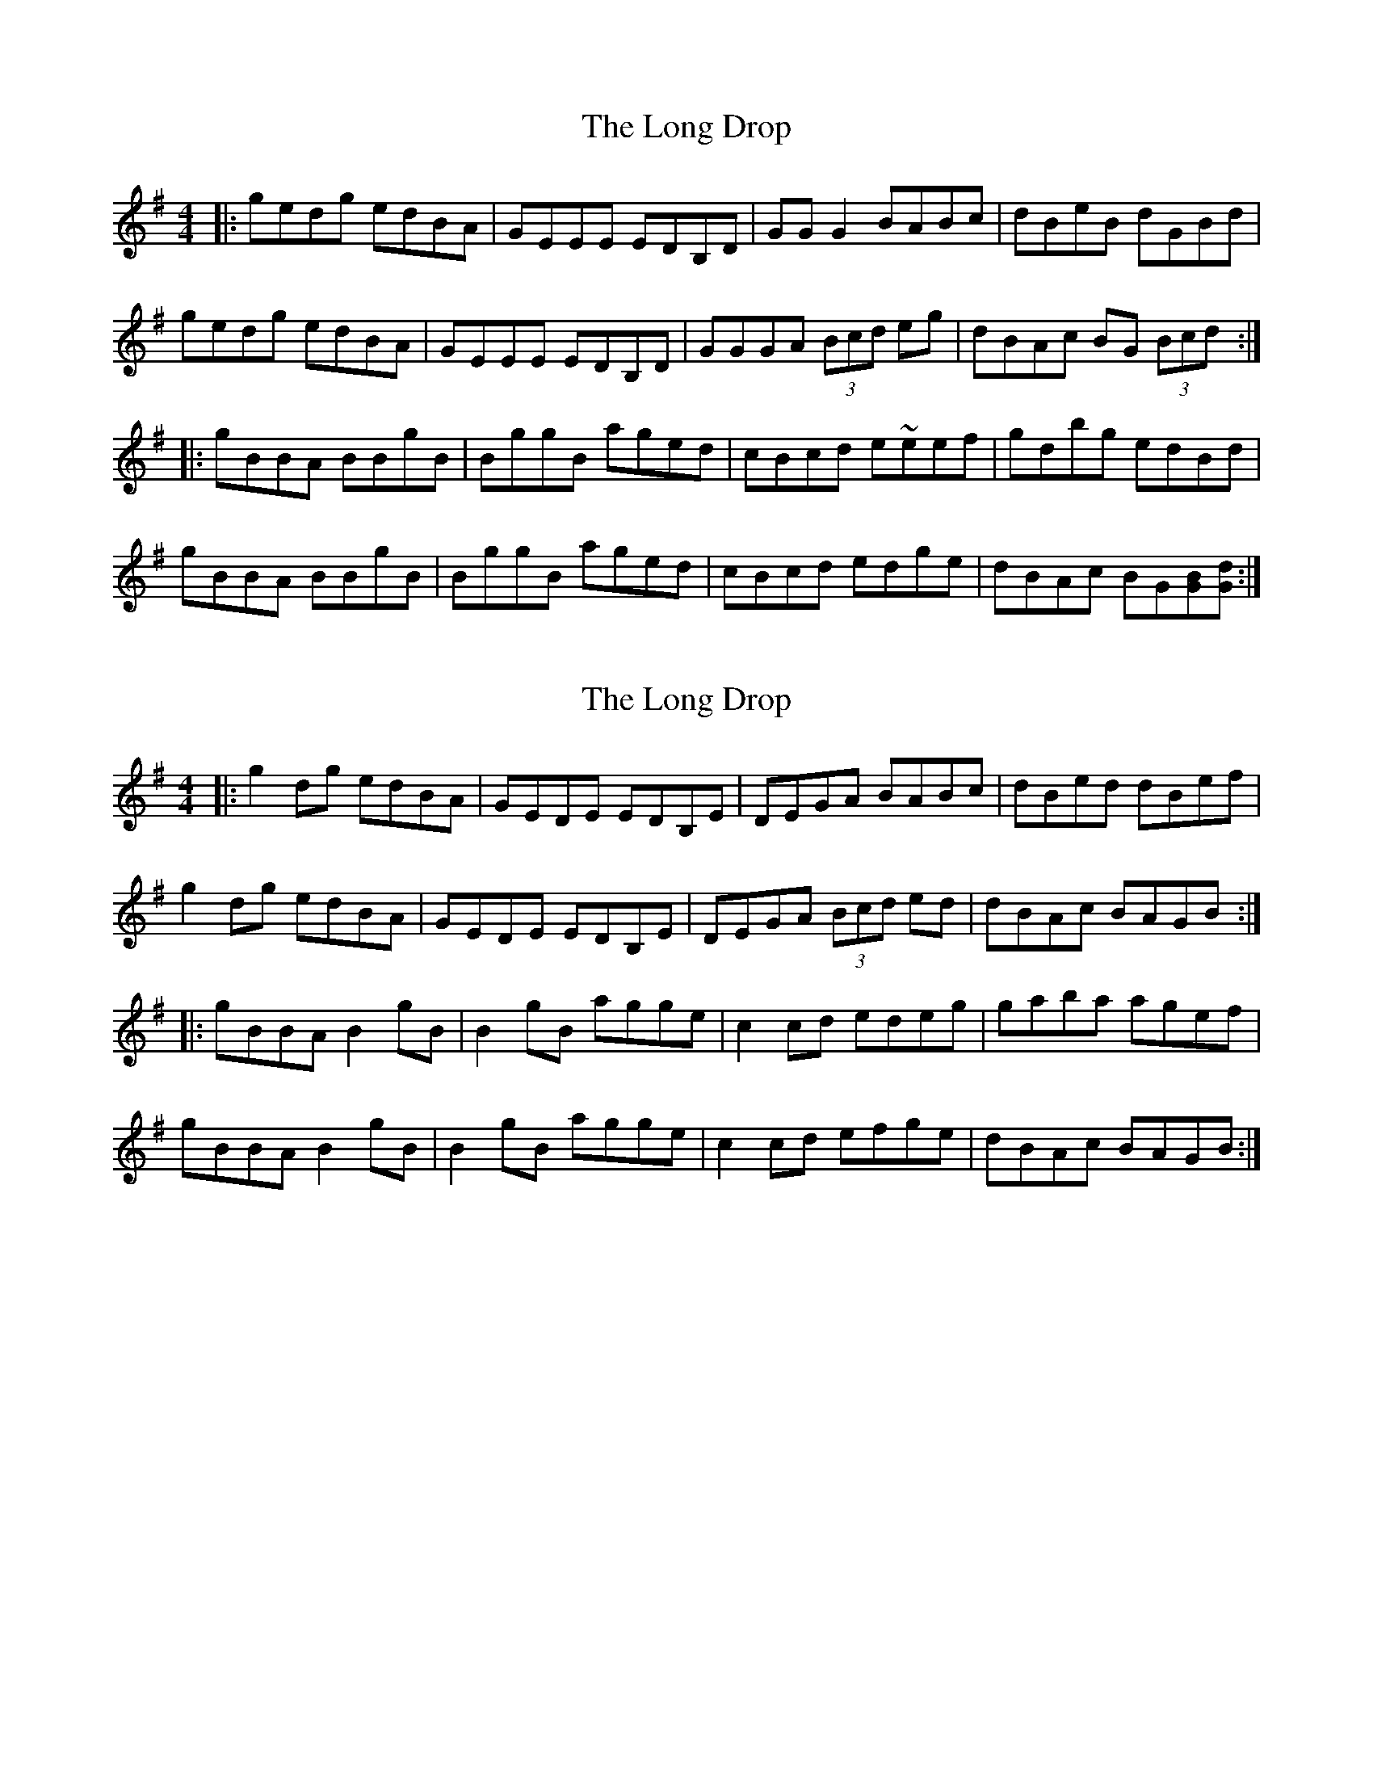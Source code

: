X: 1
T: Long Drop, The
Z: rhanke
S: https://thesession.org/tunes/1147#setting1147
R: reel
M: 4/4
L: 1/8
K: Gmaj
|:gedg edBA|GEEE EDB,D|GG G2 BABc|dBeB dGBd|
gedg edBA|GEEE EDB,D|GGGA (3Bcd eg|dBAc BG (3Bcd:|
|:gBBA BBgB|BggB aged|cBcd e~eef|gdbg edBd|
gBBA BBgB|BggB aged|cBcd edge|dBAc BG[BG][dG]:|
X: 2
T: Long Drop, The
Z: Moulouf
S: https://thesession.org/tunes/1147#setting28283
R: reel
M: 4/4
L: 1/8
K: Gmaj
|:g2dg edBA|GEDE EDB,E|DEGA BABc|dBed dBef|
g2dg edBA|GEDE EDB,E|DEGA (3Bcd ed|dBAc BAGB:|
|:gBBA B2gB|B2gB agge|c2cd edeg|gaba agef|
gBBA B2gB|B2gB agge|c2cd efge|dBAc BAGB:|
